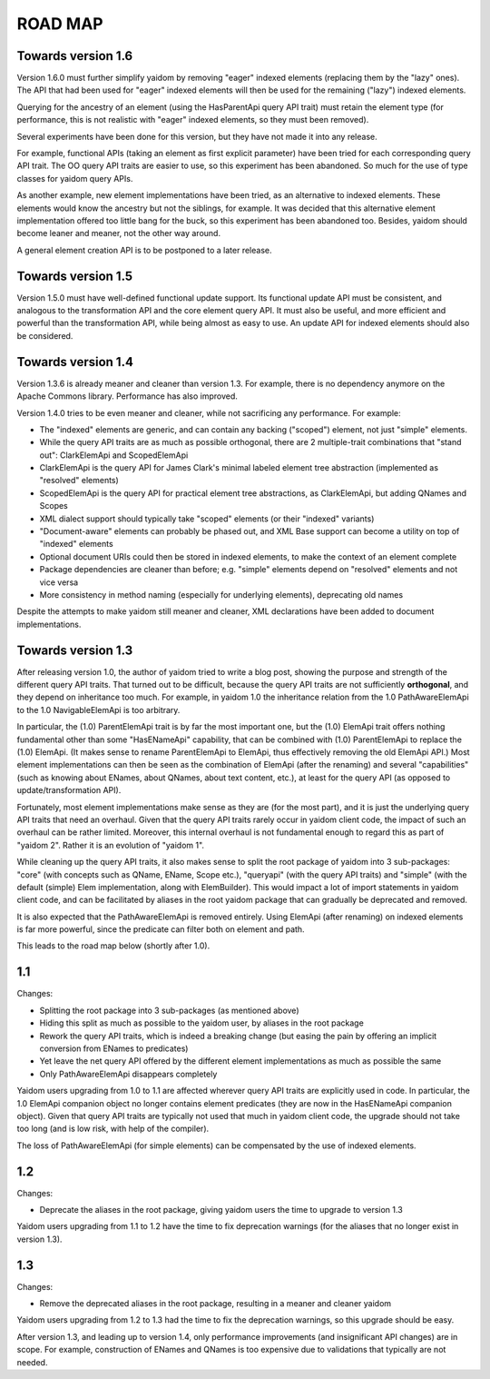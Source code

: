 ========
ROAD MAP
========


Towards version 1.6
===================

Version 1.6.0 must further simplify yaidom by removing "eager" indexed elements (replacing them by the "lazy" ones).
The API that had been used for "eager" indexed elements will then be used for the remaining ("lazy") indexed elements.

Querying for the ancestry of an element (using the HasParentApi query API trait) must retain the element type
(for performance, this is not realistic with "eager" indexed elements, so they must been removed).

Several experiments have been done for this version, but they have not made it into any release.

For example, functional APIs (taking an element as first explicit parameter) have been tried for each corresponding
query API trait. The OO query API traits are easier to use, so this experiment has been abandoned. So much for the
use of type classes for yaidom query APIs.

As another example, new element implementations have been tried, as an alternative to indexed elements. These elements
would know the ancestry but not the siblings, for example. It was decided that this alternative element implementation
offered too little bang for the buck, so this experiment has been abandoned too. Besides, yaidom should become leaner
and meaner, not the other way around.

A general element creation API is to be postponed to a later release.


Towards version 1.5
===================

Version 1.5.0 must have well-defined functional update support. Its functional update API must be consistent, and
analogous to the transformation API and the core element query API. It must also be useful, and more efficient and
powerful than the transformation API, while being almost as easy to use. An update API for indexed elements should also
be considered.


Towards version 1.4
===================

Version 1.3.6 is already meaner and cleaner than version 1.3. For example, there is no dependency anymore on
the Apache Commons library. Performance has also improved.

Version 1.4.0 tries to be even meaner and cleaner, while not sacrificing any performance. For example:

* The "indexed" elements are generic, and can contain any backing ("scoped") element, not just "simple" elements.
* While the query API traits are as much as possible orthogonal, there are 2 multiple-trait combinations that "stand out": ClarkElemApi and ScopedElemApi
* ClarkElemApi is the query API for James Clark's minimal labeled element tree abstraction (implemented as "resolved" elements)
* ScopedElemApi is the query API for practical element tree abstractions, as ClarkElemApi, but adding QNames and Scopes
* XML dialect support should typically take "scoped" elements (or their "indexed" variants)
* "Document-aware" elements can probably be phased out, and XML Base support can become a utility on top of "indexed" elements
* Optional document URIs could then be stored in indexed elements, to make the context of an element complete
* Package dependencies are cleaner than before; e.g. "simple" elements depend on "resolved" elements and not vice versa
* More consistency in method naming (especially for underlying elements), deprecating old names

Despite the attempts to make yaidom still meaner and cleaner, XML declarations have been added to document implementations.


Towards version 1.3
===================

After releasing version 1.0, the author of yaidom tried to write a blog post, showing the purpose and strength of
the different query API traits. That turned out to be difficult, because the query API traits are not sufficiently
**orthogonal**, and they depend on inheritance too much. For example, in yaidom 1.0 the inheritance relation from the
1.0 PathAwareElemApi to the 1.0 NavigableElemApi is too arbitrary.

In particular, the (1.0) ParentElemApi trait is by far the most important one, but the (1.0) ElemApi trait offers nothing fundamental
other than some "HasENameApi" capability, that can be combined with (1.0) ParentElemApi to replace the (1.0) ElemApi.
(It makes sense to rename ParentElemApi to ElemApi, thus effectively removing the old ElemApi API.) Most element
implementations can then be seen as the combination of ElemApi (after the renaming) and several "capabilities" (such as
knowing about ENames, about QNames, about text content, etc.), at least for the query API (as opposed to update/transformation API).

Fortunately, most element implementations make sense as they are (for the most part), and it is just the underlying
query API traits that need an overhaul. Given that the query API traits rarely occur in yaidom client code, the impact
of such an overhaul can be rather limited. Moreover, this internal overhaul is not fundamental enough to regard this
as part of "yaidom 2". Rather it is an evolution of "yaidom 1".

While cleaning up the query API traits, it also makes sense to split the root package of yaidom into 3 sub-packages:
"core" (with concepts such as QName, EName, Scope etc.), "queryapi" (with the query API traits) and "simple" (with
the default (simple) Elem implementation, along with ElemBuilder). This would impact a lot of import statements in yaidom
client code, and can be facilitated by aliases in the root yaidom package that can gradually be deprecated and removed.

It is also expected that the PathAwareElemApi is removed entirely. Using ElemApi (after renaming) on indexed elements
is far more powerful, since the predicate can filter both on element and path.

This leads to the road map below (shortly after 1.0).


1.1
===

Changes:

* Splitting the root package into 3 sub-packages (as mentioned above)
* Hiding this split as much as possible to the yaidom user, by aliases in the root package
* Rework the query API traits, which is indeed a breaking change (but easing the pain by offering an implicit conversion from ENames to predicates)
* Yet leave the net query API offered by the different element implementations as much as possible the same
* Only PathAwareElemApi disappears completely

Yaidom users upgrading from 1.0 to 1.1 are affected wherever query API traits are explicitly used in code.
In particular, the 1.0 ElemApi companion object no longer contains element predicates (they are now in the HasENameApi companion object).
Given that query API traits are typically not used that much in yaidom client code, the upgrade should not take too long
(and is low risk, with help of the compiler).

The loss of PathAwareElemApi (for simple elements) can be compensated by the use of indexed elements.


1.2
===

Changes:

* Deprecate the aliases in the root package, giving yaidom users the time to upgrade to version 1.3

Yaidom users upgrading from 1.1 to 1.2 have the time to fix deprecation warnings (for the aliases that no longer
exist in version 1.3).


1.3
===

Changes:

* Remove the deprecated aliases in the root package, resulting in a meaner and cleaner yaidom

Yaidom users upgrading from 1.2 to 1.3 had the time to fix the deprecation warnings, so this upgrade should be easy.

After version 1.3, and leading up to version 1.4, only performance improvements (and insignificant API changes) are
in scope. For example, construction of ENames and QNames is too expensive due to validations that typically are not
needed.

